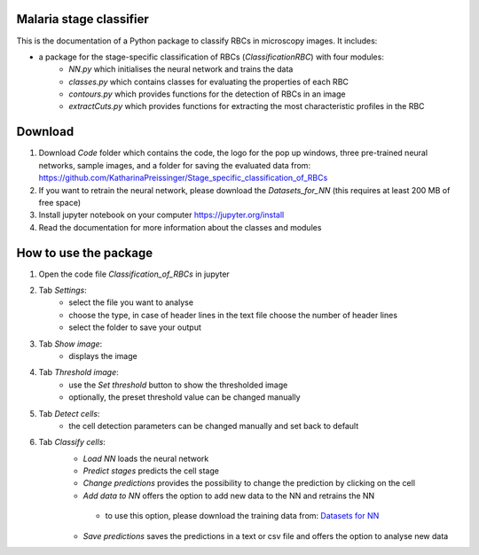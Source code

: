 Malaria stage classifier
========================

This is the documentation of a Python package to classify RBCs in microscopy images. It includes:

* a package for the stage-specific classification of RBCs (`ClassificationRBC`) with four modules:
    * `NN.py` which initialises the neural network and trains the data
    * `classes.py` which contains classes for evaluating the properties of each RBC
    * `contours.py` which provides functions for the detection of RBCs in an image
    * `extractCuts.py` which provides functions for extracting the most characteristic profiles in the RBC
    
Download
========

1. Download `Code` folder which contains the code, the logo for the pop up windows, three pre-trained neural networks, sample images, and a folder for saving the evaluated data from: https://github.com/KatharinaPreissinger/Stage_specific_classification_of_RBCs
2. If you want to retrain the neural network, please download the `Datasets_for_NN` (this requires at least 200 MB of free space)
3. Install jupyter notebook on your computer https://jupyter.org/install
4. Read the documentation for more information about the classes and modules

How to use the package
======================

1. Open the code file `Classification_of_RBCs` in jupyter
2. Tab `Settings`:
    * select the file you want to analyse
    * choose the type, in case of header lines in the text file choose the number of header lines
    * select the folder to save your output
3. Tab `Show image`:
    * displays the image
4. Tab `Threshold image`:
    * use the `Set threshold` button to show the thresholded image
    * optionally, the preset threshold value can be changed manually
5. Tab `Detect cells`:
    * the cell detection parameters can be changed manually and set back to default
6. Tab `Classify cells`:
    * `Load NN` loads the neural network
    * `Predict stages` predicts the cell stage
    * `Change predictions` provides the possibility to change the prediction by clicking on the cell
    * `Add data to NN` offers the option to add new data to the NN and retrains the NN
     * to use this option, please download the training data from: `Datasets for NN <https://drive.google.com/file/d/1irIMeew79byJGQG8ndEQEeWAb4ILQrB_/view?usp=sharing>`_
    * `Save predictions` saves the predictions in a text or csv file and offers the option to analyse new data
